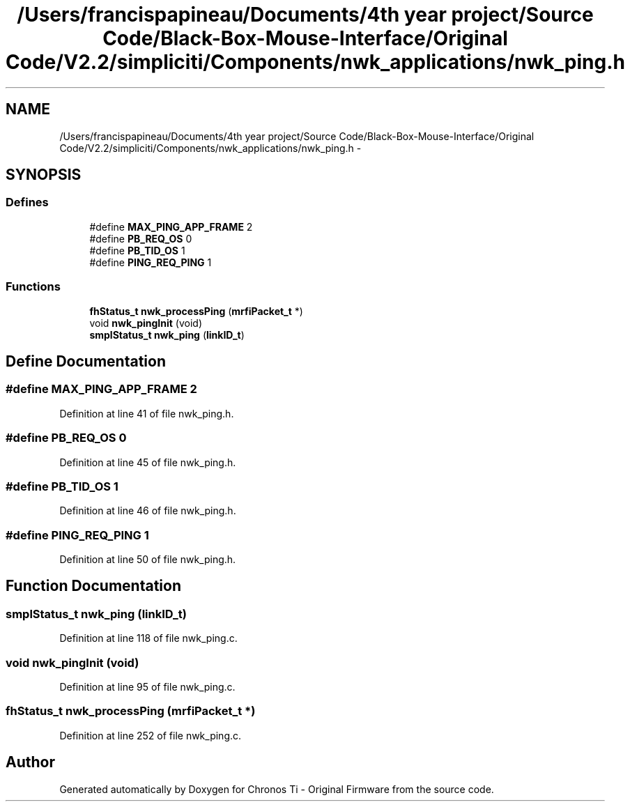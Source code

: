 .TH "/Users/francispapineau/Documents/4th year project/Source Code/Black-Box-Mouse-Interface/Original Code/V2.2/simpliciti/Components/nwk_applications/nwk_ping.h" 3 "Sat Jun 22 2013" "Version VER 0.0" "Chronos Ti - Original Firmware" \" -*- nroff -*-
.ad l
.nh
.SH NAME
/Users/francispapineau/Documents/4th year project/Source Code/Black-Box-Mouse-Interface/Original Code/V2.2/simpliciti/Components/nwk_applications/nwk_ping.h \- 
.SH SYNOPSIS
.br
.PP
.SS "Defines"

.in +1c
.ti -1c
.RI "#define \fBMAX_PING_APP_FRAME\fP   2"
.br
.ti -1c
.RI "#define \fBPB_REQ_OS\fP   0"
.br
.ti -1c
.RI "#define \fBPB_TID_OS\fP   1"
.br
.ti -1c
.RI "#define \fBPING_REQ_PING\fP   1"
.br
.in -1c
.SS "Functions"

.in +1c
.ti -1c
.RI "\fBfhStatus_t\fP \fBnwk_processPing\fP (\fBmrfiPacket_t\fP *)"
.br
.ti -1c
.RI "void \fBnwk_pingInit\fP (void)"
.br
.ti -1c
.RI "\fBsmplStatus_t\fP \fBnwk_ping\fP (\fBlinkID_t\fP)"
.br
.in -1c
.SH "Define Documentation"
.PP 
.SS "#define \fBMAX_PING_APP_FRAME\fP   2"
.PP
Definition at line 41 of file nwk_ping\&.h\&.
.SS "#define \fBPB_REQ_OS\fP   0"
.PP
Definition at line 45 of file nwk_ping\&.h\&.
.SS "#define \fBPB_TID_OS\fP   1"
.PP
Definition at line 46 of file nwk_ping\&.h\&.
.SS "#define \fBPING_REQ_PING\fP   1"
.PP
Definition at line 50 of file nwk_ping\&.h\&.
.SH "Function Documentation"
.PP 
.SS "\fBsmplStatus_t\fP \fBnwk_ping\fP (\fBlinkID_t\fP)"
.PP
Definition at line 118 of file nwk_ping\&.c\&.
.SS "void \fBnwk_pingInit\fP (void)"
.PP
Definition at line 95 of file nwk_ping\&.c\&.
.SS "\fBfhStatus_t\fP \fBnwk_processPing\fP (\fBmrfiPacket_t\fP *)"
.PP
Definition at line 252 of file nwk_ping\&.c\&.
.SH "Author"
.PP 
Generated automatically by Doxygen for Chronos Ti - Original Firmware from the source code\&.
